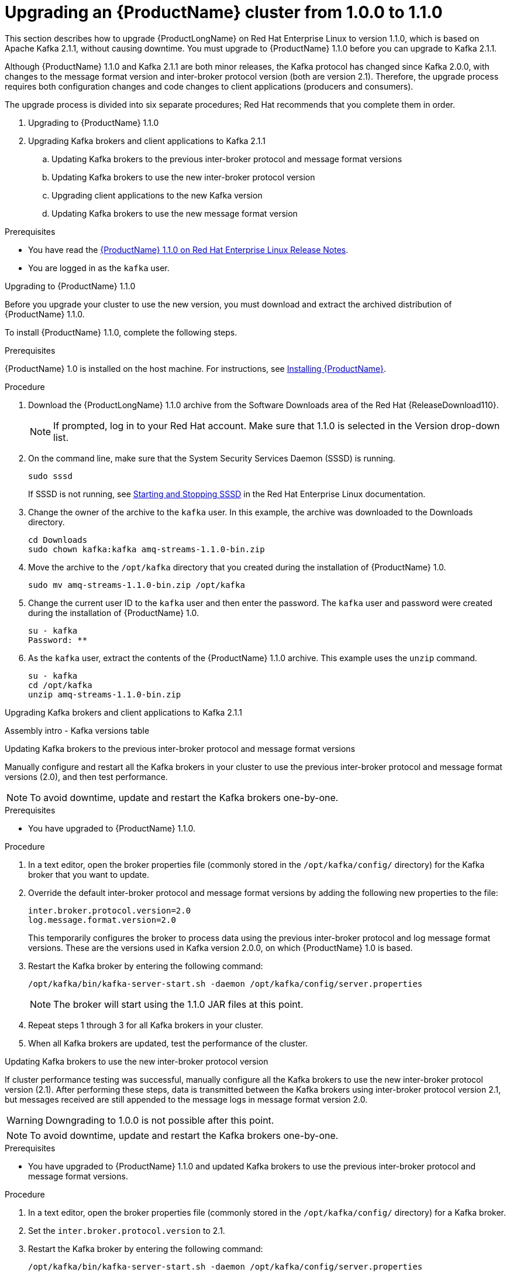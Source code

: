 // Module included in the following assemblies:
//
// master.adoc

[id='assembly-upgrade-1-1-0-{context}']

= Upgrading an {ProductName} cluster from 1.0.0 to 1.1.0

This section describes how to upgrade {ProductLongName} on Red Hat Enterprise Linux to version 1.1.0, which is based on Apache Kafka 2.1.1, without causing downtime. You must upgrade to {ProductName} 1.1.0 before you can upgrade to Kafka 2.1.1.

Although {ProductName} 1.1.0 and Kafka 2.1.1 are both minor releases, the Kafka protocol has changed since Kafka 2.0.0, with changes to the message format version and inter-broker protocol version (both are version 2.1). Therefore, the upgrade process requires both configuration changes and code changes to client applications (producers and consumers). 

The upgrade process is divided into six separate procedures; Red Hat recommends that you complete them in order.

. Upgrading to {ProductName} 1.1.0
. Upgrading Kafka brokers and client applications to Kafka 2.1.1
.. Updating Kafka brokers to the previous inter-broker protocol and message format versions
.. Updating Kafka brokers to use the new inter-broker protocol version
.. Upgrading client applications to the new Kafka version
.. Updating Kafka brokers to use the new message format version

.Prerequisites
* You have read the https://access.redhat.com/documentation/en-us/[{ProductName} 1.1.0 on Red Hat Enterprise Linux Release Notes].
* You are logged in as the `kafka` user.

.Upgrading to {ProductName} 1.1.0

Before you upgrade your cluster to use the new version, you must download and extract the archived distribution of {ProductName} 1.1.0.
 
To install {ProductName} 1.1.0, complete the following steps.

.Prerequisites
{ProductName} 1.0 is installed on the host machine. For instructions, see xref:proc-installing-amq-streams-{context}[Installing {ProductName}].

.Procedure

. Download the {ProductLongName} 1.1.0 archive from the Software Downloads area of the Red Hat {ReleaseDownload110}.
+
NOTE: If prompted, log in to your Red Hat account. Make sure that 1.1.0 is selected in the Version drop-down list.
+
. On the command line, make sure that the System Security Services Daemon (SSSD) is running.
+
[source,shell,subs=+quotes]
----
sudo sssd
----
+
If SSSD is not running, see http://www.redhat.com[Starting and Stopping SSSD] in the Red Hat Enterprise Linux documentation.

. Change the owner of the archive to the `kafka` user. In this example, the archive was downloaded to the Downloads directory.
+
[source,shell,subs=+quotes]
----
cd Downloads 
sudo chown kafka:kafka amq-streams-1.1.0-bin.zip
----

. Move the archive to the `/opt/kafka` directory that you created during the installation of {ProductName} 1.0.
+
[source,shell,subs=+quotes]
----
sudo mv amq-streams-1.1.0-bin.zip /opt/kafka
----

. Change the current user ID to the `kafka` user and then enter the password. The `kafka` user and password were created during the installation of {ProductName} 1.0.
+
[source,shell,subs=+quotes]
----
su - kafka
Password: ********
----

. As the `kafka` user, extract the contents of the {ProductName} 1.1.0 archive. This example uses the `unzip` command.
+
[source,shell,subs=+quotes]
----
su - kafka
cd /opt/kafka
unzip amq-streams-1.1.0-bin.zip
----

.Upgrading Kafka brokers and client applications to Kafka 2.1.1

Assembly intro - Kafka versions table
 	
.Updating Kafka brokers to the previous inter-broker protocol and message format versions

Manually configure and restart all the Kafka brokers in your cluster to use the previous inter-broker protocol and message format versions (2.0), and then test performance. 

NOTE: To avoid downtime, update and restart the Kafka brokers one-by-one. 

.Prerequisites

* You have upgraded to {ProductName} 1.1.0.

.Procedure

. In a text editor, open the broker properties file (commonly stored in the `/opt/kafka/config/` directory) for the Kafka broker that you want to update.

. Override the default inter-broker protocol and message format versions by adding the following new properties to the file:
+
[source,shell,subs=+quotes]
----
inter.broker.protocol.version=2.0
log.message.format.version=2.0
----
+
This temporarily configures the broker to process data using the previous inter-broker protocol and log message format versions. These are the versions used in Kafka version 2.0.0, on which {ProductName} 1.0 is based.

. Restart the Kafka broker by entering the following command:
+
[source,shell,subs=+quotes]
----
/opt/kafka/bin/kafka-server-start.sh -daemon /opt/kafka/config/server.properties
----
+
NOTE: The broker will start using the 1.1.0 JAR files at this point.

. Repeat steps 1 through 3 for all Kafka brokers in your cluster.

. When all Kafka brokers are updated, test the performance of the cluster.


.Updating Kafka brokers to use the new inter-broker protocol version

If cluster performance testing was successful, manually configure all the Kafka brokers to use the new inter-broker protocol version (2.1). After performing these steps, data is transmitted between the Kafka brokers using inter-broker protocol version 2.1, but messages received are still appended to the message logs in message format version 2.0. 

WARNING: Downgrading to 1.0.0 is not possible after this point.

NOTE: To avoid downtime, update and restart the Kafka brokers one-by-one.

.Prerequisites
* You have upgraded to {ProductName} 1.1.0 and updated Kafka brokers to use the previous inter-broker protocol and message format versions.

.Procedure

. In a text editor, open the broker properties file (commonly stored in the `/opt/kafka/config/` directory) for a Kafka broker.

. Set the `inter.broker.protocol.version` to 2.1.

. Restart the Kafka broker by entering the following command:
+
[source,shell,subs=+quotes]
----
/opt/kafka/bin/kafka-server-start.sh -daemon /opt/kafka/config/server.properties
----

. Repeat steps 1 and 2 for all Kafka brokers in your cluster.

.Upgrading client applications to the new Kafka version

Upgrade consumers and producers to use {ProductName} 1.1.0. Red Hat recommends that you upgrade consumers first, as described in the following procedure.

.Prerequisites

* You have upgraded to {ProductName} 1.1.0, updated Kafka brokers to use the previous inter-broker protocol and message format versions, and updated Kafka brokers to use the new inter-broker protocol version.

.Procedure

. Upgrade all consumers to use version 1.1.0 of the {ProductName} client libraries.

. Optional: If a temporary loss of performance is not acceptable, perform the following steps. Otherwise, go to step three.

.. Set the message format version on a topic-by-topic basis for each producer. This avoids messages received by Kafka brokers from being converted down to message format version 2.0, which is likely to increase CPU usage and affect cluster performance.
+
Set the `message.format.version` configuration option to 2.1 for the topic that you want to update first.
+
[source,shell,subs=+quotes]
----
bin/kafka-configs.sh --zookeeper <ZookeeperAddress> --entity-type topics --entity-name <TopicName> --alter --add-config message.format.version=2.1
----

.. Identify the producer or producers that write data to the topic you modified in step a, and then upgrade them to use message format version 2.1.

.. Repeat steps a and b for all topics in your cluster, and for all producers.

. Optional: If you did not complete step two, upgrade all producers to use message format version 2.1.1.
+
NOTE: Unless you performed step two of the above procedure, messages sent by producers to topics are now converted down to message format version 2.0 before being appended to the message logs. This is likely to cause performance loss. To restore high performance, update all Kafka brokers to use the new message format version as soon as possible -- see XREF Updating Kafka brokers to use the new log message format version.

.Updating Kafka brokers to use the new message format version

When client applications have been upgraded, you can update the Kafka brokers to use the new message format version (2.1). 

NOTE: To avoid downtime, update and restart the Kafka brokers one-by-one.

.Prerequisites
* You have upgraded to {ProductName} 1.1.0, updated Kafka brokers to use the previous inter-broker protocol and message format versions, updated Kafka brokers to use the new inter-broker protocol version, and Upgraded client applications to the new Kafka version.

.Procedure

. In a text editor, open the broker properties file (commonly stored in the `/opt/kafka/config/` directory) for a Kafka broker.

. Set the `log.message.format.version` to 2.1.

. Restart the Kafka broker by entering the following command:
+
[source,shell,subs=+quotes]
----
/opt/kafka/bin/kafka-server-start.sh -daemon /opt/kafka/config/server.properties
----

. Repeat steps 1 through 3 for all Kafka brokers in your cluster.